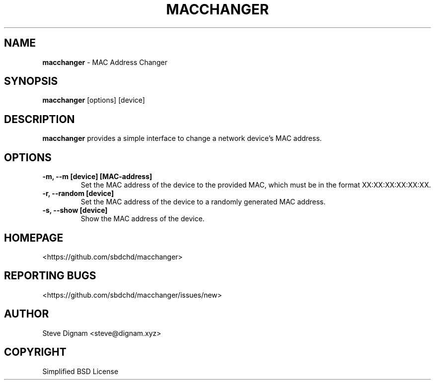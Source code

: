 .TH MACCHANGER 1 "December 17, 2015" "1.0" "User Commands"
.SH NAME
.B macchanger
- MAC Address Changer
.SH SYNOPSIS
.B macchanger
[options] [device]
.SH DESCRIPTION
.B macchanger
provides a simple interface to change a network device's MAC address.
.SH OPTIONS
.TP
.B -m, --m [device] [MAC-address]
Set the MAC address of the device to the provided MAC, which must be in the format XX:XX:XX:XX:XX:XX.
.TP
.B -r, --random [device]
Set the MAC address of the device to a randomly generated MAC address.
.TP
.B -s, --show [device]
Show the MAC address of the device.

.SH HOMEPAGE
<https://github.com/sbdchd/macchanger>

.SH REPORTING BUGS
<https://github.com/sbdchd/macchanger/issues/new>

.SH AUTHOR
Steve Dignam <steve@dignam.xyz>

.SH COPYRIGHT
Simplified BSD License
